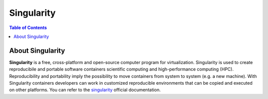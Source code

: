 
Singularity
===========

.. contents:: Table of Contents

About Singularity
-----------------

**Singularity** is a free, cross-platform and open-source computer program for virtualization.
Singularity is used to create reproducibile and portable software containers scientific computing and high-performance computing (HPC).
Reproducibility and portability imply the possibility to move containers from system to system (e.g. a new machine).
With Singularity containers developers can work in customized reproducible environments that can be copied and executed on other platforms.
You can refer to the `singularity`_ official documentation.

.. _singularity:  https://getsingularity.com/index.html

